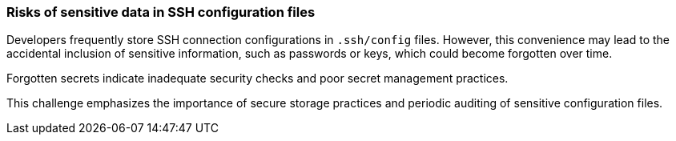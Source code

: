 === Risks of sensitive data in SSH configuration files

Developers frequently store SSH connection configurations in `.ssh/config` files. However, this convenience may lead to the accidental inclusion of sensitive information, such as passwords or keys, which could become forgotten over time.

Forgotten secrets indicate inadequate security checks and poor secret management practices.

This challenge emphasizes the importance of secure storage practices and periodic auditing of sensitive configuration files.
